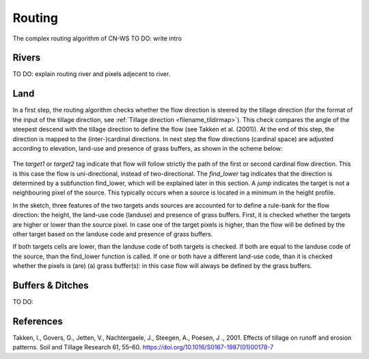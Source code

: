#######
Routing
#######

The complex routing algorithm of CN-WS
TO DO: write intro

Rivers
======
TO DO: explain routing river and pixels adjecent to river.

Land
====

In a first step, the routing algorithm checks whether the flow direction is
steered by the tillage direction (for the format of the input of the tillage
direction, see :ref:`Tillage direction <filename_tildirmap>`). This check
compares the angle of the steepest descend with the tillage direction to
define the flow (see Takken et al. (2001)). At the end of this step, the
direction is mapped to the (inter-)cardinal directions. In next step the
flow directions (cardinal space) are adjusted according to elevation,
land-use and presence of grass buffers, as shown in the scheme below:

.. figure:: _static/png/sketch_flow_algorithm.png
	:scale: 80%

The `target1` or `target2` tag indicate that flow will follow strictly the path
of the first or second cardinal flow direction. This is this case the flow
is uni-directional, instead of two-directional. The `find_lower` tag indicates
that the direction is determined by a subfunction find_lower, which will be
explained later in this section. A `jump` indicates the target is not a
neighbouring pixel of the source. This typically occurs when a source
is located in a minimum in the height profile.

In the sketch, three features of the two targets ands sources are accounted
for to define a rule-bank for the flow direction: the height, the land-use
code (landuse) and presence of grass buffers. First, it is checked whether
the targets are higher or lower than the source pixel. In case one of the
target pixels is higher, than the flow will be defined by the other target
based on the landuse code and presence of grass buffers.

If both targets cells are lower, than the landuse code of both targets is
checked. If both are equal to the landuse code of the source, than the
find_lower function is called. If one or both have a different land-use
code, than it is checked whether the pixels is (are) (a) grass buffer(s): in
this case flow will always be defined by the grass buffers.

Buffers & Ditches
=================
TO DO:

References
==========
Takken, I., Govers, G., Jetten, V., Nachtergaele, J., Steegen, A., Poesen, J
., 2001. Effects of tillage on runoff and erosion patterns. Soil and Tillage
Research 61, 55–60. https://doi.org/10.1016/S0167-1987(01)00178-7
